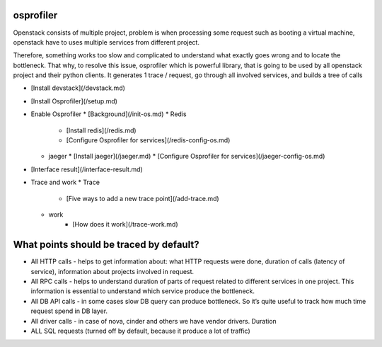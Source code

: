 ==========
osprofiler
==========
Openstack consists of multiple project, problem is when processing some request such as booting a virtual machine, openstack have to uses multiple services from different project. 

Therefore, something works too slow and complicated to understand what exactly goes wrong and to locate the bottleneck. That why, to resolve this issue, osprofiler which is powerful library, that is going to be used by all openstack project and their python clients. It generates 1 trace / request, go through all involved services, and builds a tree of calls 

* [Install devstack](/devstack.md)
* [Install Osprofiler](/setup.md)
* Enable Osprofiler
  * [Background](/init-os.md)
  * Redis
    * [Install redis](/redis.md)
    * [Configure Osprofiler for services](/redis-config-os.md)
  * jaeger
    * [Install jaeger](/jaeger.md)
    * [Configure Osprofiler for services](/jaeger-config-os.md)
* [Interface result](/interface-result.md)
* Trace and work
  * Trace
      * [Five ways to add a new trace point](/add-trace.md)
  * work
      * [How does it work](/trace-work.md)
=========================================
What points should be traced by default?
=========================================
* All HTTP calls - helps to get information about: what HTTP requests were done, duration of calls (latency of service), information about projects involved in request.
* All RPC calls - helps to understand duration of parts of request related to different services in one project. This information is essential to understand which service produce the bottleneck.
* All DB API calls - in some cases slow DB query can produce bottleneck. So it’s quite useful to track how much time request spend in DB layer.
* All driver calls - in case of nova, cinder and others we have vendor drivers. Duration
* ALL SQL requests (turned off by default, because it produce a lot of traffic)